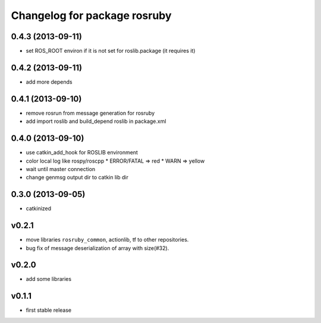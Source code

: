 ^^^^^^^^^^^^^^^^^^^^^^^^^^^^^
Changelog for package rosruby
^^^^^^^^^^^^^^^^^^^^^^^^^^^^^

0.4.3 (2013-09-11)
------------------
* set ROS_ROOT environ if it is not set for roslib.package (it requires it)

0.4.2 (2013-09-11)
------------------
* add more depends

0.4.1 (2013-09-10)
------------------
* remove rosrun from message generation for rosruby
* add import roslib and build_depend roslib in package.xml

0.4.0 (2013-09-10)
-------------------
* use catkin_add_hook for ROSLIB environment
* color local log like rospy/roscpp
  * ERROR/FATAL => red
  * WARN => yellow
* wait until master connection
* change genmsg output dir to catkin lib dir

0.3.0 (2013-09-05)
-------------------
* catkinized

v0.2.1
-----------
* move libraries ``rosruby_common``, actionlib, tf to other repositories.
* bug fix of message deserialization of array with size(#32).

v0.2.0
-----------
* add some libraries

v0.1.1
------------
* first stable release
